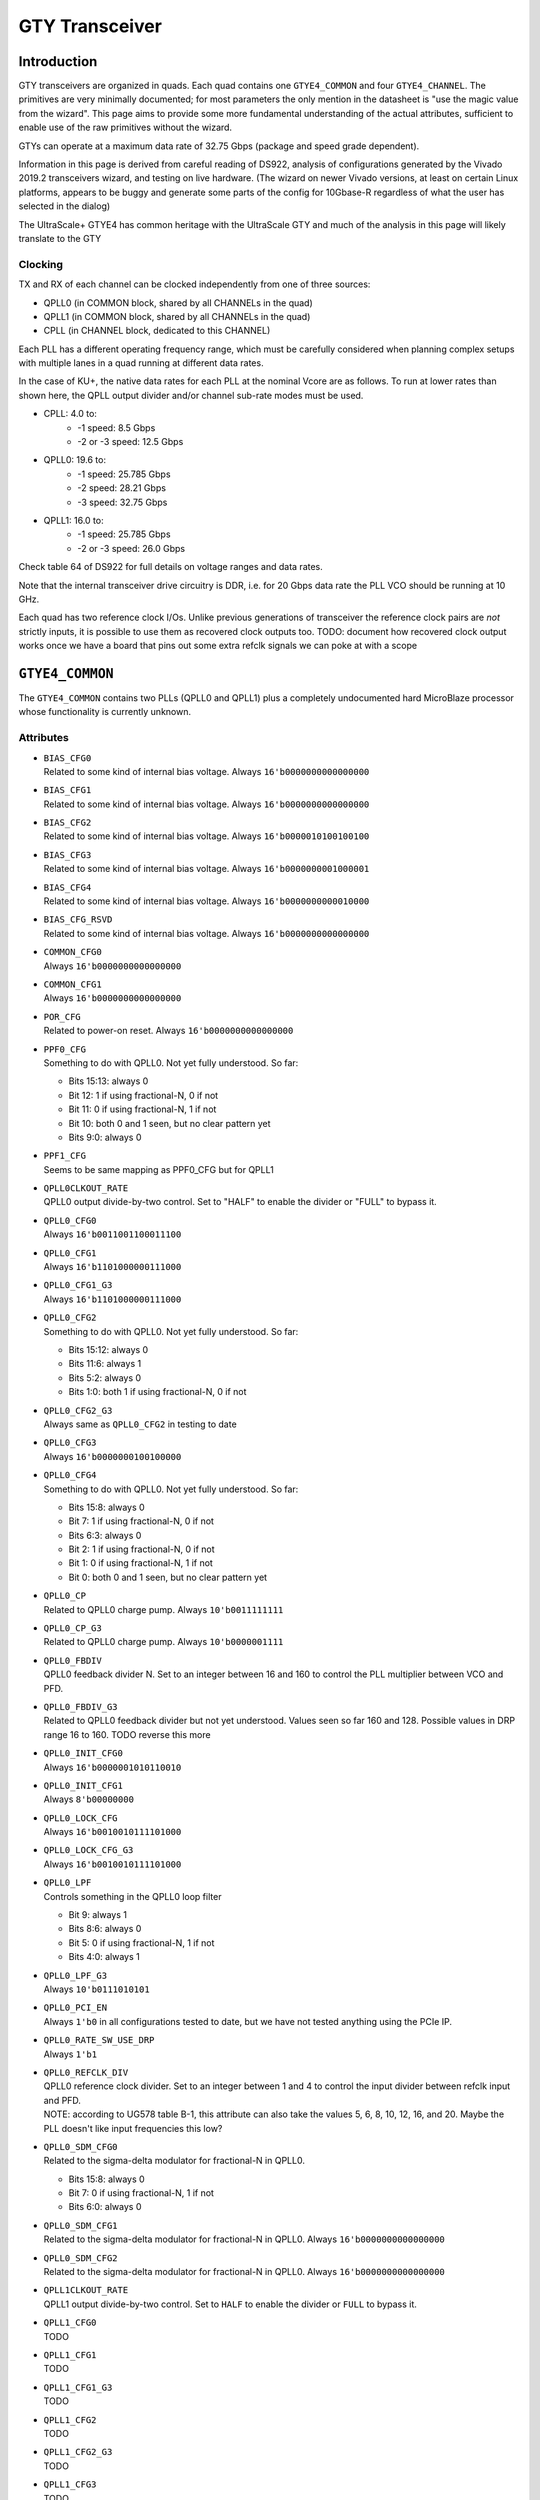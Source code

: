 GTY Transceiver
###############

Introduction
===============

GTY transceivers are organized in quads. Each quad contains one ``GTYE4_COMMON`` and four ``GTYE4_CHANNEL``. The primitives are very minimally documented; for most parameters the only mention in the datasheet is "use the magic value from the wizard". This page aims to provide some more fundamental understanding of the actual attributes, sufficient to enable use of the raw primitives without the wizard.

GTYs can operate at a maximum data rate of 32.75 Gbps (package and speed grade dependent).

Information in this page is derived from careful reading of DS922, analysis of configurations generated by the Vivado 2019.2 transceivers wizard, and testing on live hardware. (The wizard on newer Vivado versions, at least on certain Linux platforms, appears to be buggy and generate some parts of the config for 10Gbase-R regardless of what the user has selected in the dialog)

The UltraScale+ GTYE4 has common heritage with the UltraScale GTY and much of the analysis in this page will likely translate to the GTY

Clocking
-----------

TX and RX of each channel can be clocked independently from one of three sources:

* QPLL0 (in COMMON block, shared by all CHANNELs in the quad)
* QPLL1 (in COMMON block, shared by all CHANNELs in the quad)
* CPLL (in CHANNEL block, dedicated to this CHANNEL)

Each PLL has a different operating frequency range, which must be carefully considered when planning complex setups with multiple lanes in a quad running at different data rates.

In the case of KU+, the native data rates for each PLL at the nominal Vcore are as follows. To run at lower rates than shown here, the QPLL output divider and/or channel sub-rate modes must be used.

* CPLL: 4.0 to:
	* -1 speed: 8.5 Gbps
	* -2 or -3 speed: 12.5 Gbps
* QPLL0: 19.6 to:
    * -1 speed: 25.785 Gbps
    * -2 speed: 28.21 Gbps
    * -3 speed: 32.75 Gbps
* QPLL1: 16.0 to:
    * -1 speed: 25.785 Gbps
    * -2 or -3 speed: 26.0 Gbps

Check table 64 of DS922 for full details on voltage ranges and data rates.

Note that the internal transceiver drive circuitry is DDR, i.e. for 20 Gbps data rate the PLL VCO should be running at 10 GHz.

Each quad has two reference clock I/Os. Unlike previous generations of transceiver the reference clock pairs are *not* strictly inputs, it is possible to use them as recovered clock outputs too. TODO: document how recovered clock output works once we have a board that pins out some extra refclk signals we can poke at with a scope

``GTYE4_COMMON``
================

The ``GTYE4_COMMON`` contains two PLLs (QPLL0 and QPLL1) plus a completely undocumented hard MicroBlaze processor whose functionality is currently unknown.

Attributes
-----------

* | ``BIAS_CFG0``
  | Related to some kind of internal bias voltage. Always ``16'b0000000000000000``

* | ``BIAS_CFG1``
  | Related to some kind of internal bias voltage. Always ``16'b0000000000000000``

* | ``BIAS_CFG2``
  | Related to some kind of internal bias voltage. Always ``16'b0000010100100100``

* | ``BIAS_CFG3``
  | Related to some kind of internal bias voltage. Always ``16'b0000000001000001``

* | ``BIAS_CFG4``
  | Related to some kind of internal bias voltage. Always ``16'b0000000000010000``

* | ``BIAS_CFG_RSVD``
  | Related to some kind of internal bias voltage. Always ``16'b0000000000000000``

* | ``COMMON_CFG0``
  | Always ``16'b0000000000000000``

* | ``COMMON_CFG1``
  | Always ``16'b0000000000000000``

* | ``POR_CFG``
  | Related to power-on reset. Always ``16'b0000000000000000``

* | ``PPF0_CFG``
  | Something to do with QPLL0. Not yet fully understood. So far:

  * Bits 15:13: always 0
  * Bit 12: 1 if using fractional-N, 0 if not
  * Bit 11: 0 if using fractional-N, 1 if not
  * Bit 10: both 0 and 1 seen, but no clear pattern yet
  * Bits 9:0: always 0

* | ``PPF1_CFG``
  | Seems to be same mapping as PPF0_CFG but for QPLL1

* | ``QPLL0CLKOUT_RATE``
  | QPLL0 output divide-by-two control. Set to "HALF" to enable the divider or "FULL" to bypass it.

* | ``QPLL0_CFG0``
  | Always ``16'b0011001100011100``

* | ``QPLL0_CFG1``
  | Always ``16'b1101000000111000``

* | ``QPLL0_CFG1_G3``
  | Always ``16'b1101000000111000``

* | ``QPLL0_CFG2``
  | Something to do with QPLL0. Not yet fully understood. So far:

  * Bits 15:12: always 0
  * Bits 11:6: always 1
  * Bits 5:2: always 0
  * Bits 1:0: both 1 if using fractional-N, 0 if not

* | ``QPLL0_CFG2_G3``
  | Always same as ``QPLL0_CFG2`` in testing to date

* | ``QPLL0_CFG3``
  | Always ``16'b0000000100100000``

* | ``QPLL0_CFG4``
  | Something to do with QPLL0. Not yet fully understood. So far:

  * Bits 15:8: always 0
  * Bit 7: 1 if using fractional-N, 0 if not
  * Bits 6:3: always 0
  * Bit 2: 1 if using fractional-N, 0 if not
  * Bit 1: 0 if using fractional-N, 1 if not
  * Bit 0: both 0 and 1 seen, but no clear pattern yet

* | ``QPLL0_CP``
  | Related to QPLL0 charge pump. Always ``10'b0011111111``

* | ``QPLL0_CP_G3``
  | Related to QPLL0 charge pump. Always ``10'b0000001111``

* | ``QPLL0_FBDIV``
  | QPLL0 feedback divider N. Set to an integer between 16 and 160 to control the PLL multiplier between VCO and PFD.

* | ``QPLL0_FBDIV_G3``
  | Related to QPLL0 feedback divider but not yet understood. Values seen so far 160 and 128. Possible values in DRP range 16 to 160. TODO reverse this more

* | ``QPLL0_INIT_CFG0``
  | Always ``16'b0000001010110010``

* | ``QPLL0_INIT_CFG1``
  | Always ``8'b00000000``

* | ``QPLL0_LOCK_CFG``
  | Always ``16'b0010010111101000``

* | ``QPLL0_LOCK_CFG_G3``
  | Always ``16'b0010010111101000``

* | ``QPLL0_LPF``
  | Controls something in the QPLL0 loop filter

  * Bit 9: always 1
  * Bits 8:6: always 0
  * Bit 5: 0 if using fractional-N, 1 if not
  * Bits 4:0: always 1

* | ``QPLL0_LPF_G3``
  | Always ``10'b0111010101``

* | ``QPLL0_PCI_EN``
  | Always ``1'b0`` in all configurations tested to date, but we have not tested anything using the PCIe IP.

* | ``QPLL0_RATE_SW_USE_DRP``
  | Always ``1'b1``

* | ``QPLL0_REFCLK_DIV``
  | QPLL0 reference clock divider. Set to an integer between 1 and 4 to control the input divider between refclk input and PFD.
  | NOTE: according to UG578 table B-1, this attribute can also take the values 5, 6, 8, 10, 12, 16, and 20. Maybe the PLL doesn't like input frequencies this low?

* | ``QPLL0_SDM_CFG0``
  | Related to the sigma-delta modulator for fractional-N in QPLL0.

  * Bits 15:8: always 0
  * Bit 7: 0 if using fractional-N, 1 if not
  * Bits 6:0: always 0

* | ``QPLL0_SDM_CFG1``
  | Related to the sigma-delta modulator for fractional-N in QPLL0. Always ``16'b0000000000000000``

* | ``QPLL0_SDM_CFG2``
  | Related to the sigma-delta modulator for fractional-N in QPLL0. Always ``16'b0000000000000000``

* | ``QPLL1CLKOUT_RATE``
  | QPLL1 output divide-by-two control. Set to ``HALF`` to enable the divider or ``FULL`` to bypass it.

* | ``QPLL1_CFG0``
  | TODO

* | ``QPLL1_CFG1``
  | TODO

* | ``QPLL1_CFG1_G3``
  | TODO

* | ``QPLL1_CFG2``
  | TODO

* | ``QPLL1_CFG2_G3``
  | TODO

* | ``QPLL1_CFG3``
  | TODO

* | ``QPLL1_CFG4``
  | TODO

* | ``QPLL1_CP``
  | TODO

* | ``QPLL1_CP_G3``
  | TODO

* | ``QPLL1_FBDIV``
  | QPLL1 feedback divider N. Set to an integer between 16 and 160 to control the PLL multiplier between VCO and PFD.

* | ``QPLL1_FBDIV_G3``
  | Related to QPLL1 feedback divider but not yet understood

* | ``QPLL1_INIT_CFG0``
  | TODO

* | ``QPLL1_INIT_CFG1``
  | TODO

* | ``QPLL1_LOCK_CFG``
  | TODO

* | ``QPLL1_LOCK_CFG_G3``
  | TODO

* | ``QPLL1_LPF``
  | TODO

* | ``QPLL1_LPF_G3``
  | TODO

* | ``QPLL1_PCI_EN``
  | Always 1'b0 in all configurations tested to date, but we have not tested anything using the PCIe IP.

* | ``QPLL1_RATE_SW_USE_DRP``
  | TODO

* | ``QPLL1_REFCLK_DIV``
  | QPLL1 reference clock divider. Set to an integer between 1 and 4 to control the input divider between refclk input and PFD.
  | NOTE: according to UG578 table B-1, this attribute can also take the values 5, 6, 8, 10, 12, 16, and 20. Maybe the PLL doesn't like input frequencies this low?

* | ``QPLL1_SDM_CFG0``
  | TODO

* | ``QPLL1_SDM_CFG1``
  | TODO

* | ``QPLL1_SDM_CFG2``
  | TODO

* | ``RSVD_ATTR0``
  | Always ``16'b0000000000000000``

* | ``RSVD_ATTR1``
  | Always ``16'b0000000000000000``

* | ``RSVD_ATTR2``
  | Always ``16'b0000000000000000``

* | ``RSVD_ATTR3``
  | Always ``16'b0000000000000000``

* | ``RXRECCLKOUT0_SEL``
  | Controls RX recovered clock output, TODO

* | ``RXRECCLKOUT1_SEL``
  | Controls RX recovered clock output, TODO

* | ``SARC_ENB``
  | Always ``1'b0``

* | ``SARC_SEL``
  | Always ``1'b0``

* | ``SDM0INITSEED0_0``
  | Initial value for something in the sigma-delta modulator. Always ``16'b0000000100010001``

* | ``SDM0INITSEED0_1``
  | Initial value for something in the sigma-delta modulator. Always ``9'b000010001``

* | ``SDM1INITSEED0_0``
  | Initial value for something in the sigma-delta modulator. Always ``16'b0000000100010001``

* | ``SDM1INITSEED0_1``
  | Initial value for something in the sigma-delta modulator. Always ``9'b000010001``

* | ``SIM_DEVICE``
  | Selects the simulation model to use, ignored for synthesis. Should always be set to ``ULTRASCALE_PLUS``

* | ``SIM_MODE``
  | Selects something related to simulation, ignored for synthesis. Should always be set to ``FAST``

* | ``SIM_RESET_SPEEDUP``
  | Selects a tradeoff between simulation fidelity and speed. Valid values:

  * ``TRUE`` (default) simplified reset model, fastest simulation
  * ``FAST_ALIGN``: speed up simulation of TX/RX buffer bypass mode
  * ``FALSE``: most accurate modeling of reset behavior

* | ``UB_CFG0``
  | Always ``16'b0000000000000000``. Related to the hard MicroBlaze somehow.

* | ``UB_CFG1``
  | Always ``16'b0000000000000000``. Related to the hard MicroBlaze somehow.

* | ``UB_CFG2``
  | Always ``16'b0000000000000000``. Related to the hard MicroBlaze somehow.

* | ``UB_CFG3``
  | Always ``16'b0000000000000000``. Related to the hard MicroBlaze somehow.

* | ``UB_CFG4``
  | Always ``16'b0000000000000000``. Related to the hard MicroBlaze somehow.

* | ``UB_CFG5``
  | Always ``16'b0000010000000000``. Related to the hard MicroBlaze somehow.

* | ``UB_CFG6``
  | Always ``16'b0000000000000000``. Related to the hard MicroBlaze somehow.

Ports
-----------

``GTYE4_CHANNEL``
=================

Attributes
-----------
* | ``ACJTAG_DEBUG_MODE``
  | Factory test interface. Always ``1'b0``

* | ``ACJTAG_MODE``
  | Factory test interface. Always ``1'b0``

* | ``ACJTAG_RESET``
  | Factory test interface. Always ``1'b0``

* | ``ADAPT_CFG0``

* | ``ADAPT_CFG1``

* | ``ADAPT_CFG2``

* | ``ALIGN_COMMA_DOUBLE``

  * ``TRUE``: search for a 20-bit wide double 8b/10b comma character, consisting of a comma+ followed by a comma-
  * ``FALSE`` normal operation (align to a single comma)

* | ``ALIGN_COMMA_ENABLE``

  * ``TRUE``: enable the 8b/10b RX comma aligner
  * ``FALSE``: disable the comma aligner.

* | ``ALIGN_COMMA_WORD``
  | Controls which byte lane positions a comma can be aligned to.

  * 1: comma may occur in any byte lane
  * 2: comma may occur in byte lane 0 or (if 32/40 bit internal datapath) lane 2
  * 4: comma may only occur in byte lane 0 (only valid if 32/40 bit internal datapath).

  | Note that the comma aligner works on the internal datapath (max 4 byte width), not the external (max 8 byte). This means that when operating the external datapath in half-rate mode compared to the internal (e.g. 4 byte internal, 8 byte external) the comma may align to either the low or high half of the output word (e.g. byte lanes 0 or 4 if ALIGN_COMMA_WORD is 4)

* | ``ALIGN_MCOMMA_DET``
  | Set "TRUE" for the comma aligner to search for comma-. Set "FALSE" to ignore negative commas.

* | ``ALIGN_PCOMMA_DET``
  | Set "TRUE" for the comma aligner to search for comma+. Set "FALSE" to ignore positive commas.

* | ``CBCC_DATA_SOURCE_SEL``

* | ``CDR_SWAP_MODE_EN``
  | Something undocumented in the clock recovery block. Always 1'b0.

* | ``CFOK_PWRSVE_EN``
  | Enables low power mode for something, maybe? Always 1'b1.

* | ``CHAN_BOND_KEEP_ALIGN``
  | Set "TRUE" to preserve channel bond alignment when a multilane link is idle. Set "FALSE" to realign when the link wakes up, or if not using channel bonding.
* | ``CHAN_BOND_MAX_SKEW``
  | Maximum skew between lanes, in symbols, that the elastic buffer can correct for. Must be between 1 and 14.
  | Optimal value is floor(D/2) where D is the number of symbols between channel bonding sequences. Smaller values require increasingly tight tolerances on PCB trace skew, while values above D/2 risk the deskew block locking to an incorrect alignment.

  | If not using channel bonding, set to 1.
* | ``CHAN_BOND_SEQ_1_1``
  | First 8 or 10 bit (depending on RX_DATA_WIDTH / CBCC_DATA_SOURCE_SEL) symbol in channel bonding sequence 1. Value is protocol dependent; set to 10'b0000000000 if not using channel bonding.

* | ``CHAN_BOND_SEQ_1_2``
  | Second 8 or 10 bit (depending on RX_DATA_WIDTH / CBCC_DATA_SOURCE_SEL) symbol in channel bonding sequence 1. Value is protocol dependent; set to 10'b0000000000 if not using channel bonding.

* | ``CHAN_BOND_SEQ_1_3``
  | Third 8 or 10 bit (depending on RX_DATA_WIDTH / CBCC_DATA_SOURCE_SEL) symbol in channel bonding sequence 1. Value is protocol dependent; set to 10'b0000000000 if not using channel bonding.

* | ``CHAN_BOND_SEQ_1_4``
  | Fourth 8 or 10 bit (depending on RX_DATA_WIDTH / CBCC_DATA_SOURCE_SEL) symbol in channel bonding sequence 1. Value is protocol dependent; set to 10'b0000000000 if not using channel bonding.

* | ``CHAN_BOND_SEQ_1_ENABLE``
  | Bitmask for channel bonding sequence 1 allowing some symbols within the sequence to be ignored (always match). For each bit, 0 = ignore, 1 = pattern match. Set to 4'b1111 if not using channel bonding.

* | ``CHAN_BOND_SEQ_2_1``
  | First 8 or 10 bit (depending on RX_DATA_WIDTH / CBCC_DATA_SOURCE_SEL) symbol in channel bonding sequence 2. Value is protocol dependent; set to 10'b0000000000 if not using channel bonding.

* | ``CHAN_BOND_SEQ_2_2``
  | Second 8 or 10 bit (depending on RX_DATA_WIDTH / CBCC_DATA_SOURCE_SEL) symbol in channel bonding sequence 2. Value is protocol dependent; set to 10'b0000000000 if not using channel bonding.

* | ``CHAN_BOND_SEQ_2_3``
  | Third 8 or 10 bit (depending on RX_DATA_WIDTH / CBCC_DATA_SOURCE_SEL) symbol in channel bonding sequence 2. Value is protocol dependent; set to 10'b0000000000 if not using channel bonding.

* | ``CHAN_BOND_SEQ_2_4``
  | Fourth 8 or 10 bit (depending on RX_DATA_WIDTH / CBCC_DATA_SOURCE_SEL) symbol in channel bonding sequence 2. Value is protocol dependent; set to 10'b0000000000 if not using channel bonding.

* | ``CHAN_BOND_SEQ_2_ENABLE``
  | Bitmask for channel bonding sequence 2 allowing some symbols within the sequence to be ignored (always match). For each bit, 0 = ignore, 1 = pattern match. Set to 4'b1111 if not using channel bonding.

* | ``CHAN_BOND_SEQ_2_USE``
  | Set "TRUE" for channel bonding to match either sequence 1 or 2. Set "FALSE" to only match sequence 1 (sequence 2 values dontcare), or if not using channel bonding.

* | ``CHAN_BOND_SEQ_LEN``
  | Number of symbols in the channel bonding sequence (starting from symbol 1). Must be 1, 2, or 4. Set to 1 if not using channel bonding.

* | ``CH_HSPMUX``
  | Some kind of internal multiplexer setting. Appears to be two one-hot 2:1 muxes with the remaining bits set zero at this time, but not fully understood yet. More RE needed. Value depends on data rate. EDIT: this is wrong, some new configs have 4 bits set

* | ``CKCAL1_CFG_0``
* | ``CKCAL1_CFG_1``
* | ``CKCAL1_CFG_2``
* | ``CKCAL1_CFG_3``
* | ``CKCAL2_CFG_0``
* | ``CKCAL2_CFG_1``
* | ``CKCAL2_CFG_2``
* | ``CKCAL2_CFG_3``
* | ``CKCAL2_CFG_4``
* | ``CLK_CORRECT_USE``
* | ``CLK_COR_KEEP_IDLE``
* | ``CLK_COR_MAX_LAT``
* | ``CLK_COR_MIN_LAT``
* | ``CLK_COR_PRECEDENCE``
* | ``CLK_COR_REPEAT_WAIT``
* | ``CLK_COR_SEQ_1_1``
* | ``CLK_COR_SEQ_1_2``
* | ``CLK_COR_SEQ_1_3``
* | ``CLK_COR_SEQ_1_4``
* | ``CLK_COR_SEQ_1_ENABLE``
* | ``CLK_COR_SEQ_2_1``
* | ``CLK_COR_SEQ_2_2``
* | ``CLK_COR_SEQ_2_3``
* | ``CLK_COR_SEQ_2_4``
* | ``CLK_COR_SEQ_2_ENABLE``
* | ``CLK_COR_SEQ_2_USE``
* | ``CLK_COR_SEQ_LEN``
* | ``CPLL_CFG0``
  | Channel PLL configuration TODO
* | ``CPLL_CFG1``
  | Channel PLL configuration TODO
* | ``CPLL_CFG2``
  | Channel PLL configuration TODO
* | ``CPLL_CFG3``
  | Channel PLL configuration TODO
* | ``CPLL_FBDIV``
  | Channel PLL configuration TODO
* | ``CPLL_FBDIV_45``
  | Channel PLL configuration TODO
* | ``CPLL_INIT_CFG0``
  | Channel PLL configuration TODO
* | ``CPLL_LOCK_CFG``
  | Channel PLL configuration TODO
* | ``CPLL_REFCLK_DIV``
  | Channel PLL configuration TODO
* | ``CTLE3_OCAP_EXT_CTRL``
* | ``CTLE3_OCAP_EXT_EN``
* | ``DDI_CTRL``
* | ``DDI_REALIGN_WAIT``
* | ``DEC_MCOMMA_DETECT``
* | ``DEC_PCOMMA_DETECT``
* | ``DELAY_ELEC``
* | ``DMONITOR_CFG0``
* | ``DMONITOR_CFG1``
* | ``ES_CLK_PHASE_SEL``
  | Controls something unknown in the eye scan block. Set to 1'b0.
* | ``ES_CONTROL``
  | Command register for the eye scan logic. Should be set to 6'b000000 on the primitive, then update as needed via DRP if doing eye scans.
* | ``ES_ERRDET_EN``
  | Switches the SDATA bus between equivalent-time sampling and error-detect modes. Set to "FALSE" on the primitive, then update as needed via DRP if doing eye scans.
* | ``ES_EYE_SCAN_EN``
  * "TRUE": enable eye scan logic
  * "FALSE": power down eye scan logic for a slight power savings if not used
* | ``ES_HORZ_OFFSET``
  | X position of current eye scan sample. Set to 12'b000000000000 on the primitive, then update as needed via DRP if doing eye scans.
* | ``ES_PRESCALE``
  | Prescaler (2^{1+ES_PRESCALE}) for sample/error count. Must be 0 to 31; set to 5'b00000 if not using eye scan
* | ``ES_QUALIFIER0``
  | Pattern match value for eye scan qualified BER measurements. Set to 16'b0000000000000000 on the primitive, then update as needed via DRP if doing eye scans.
* | ``ES_QUALIFIER1``
  | Pattern match value for eye scan qualified BER measurements. Set to 16'b0000000000000000 on the primitive, then update as needed via DRP if doing eye scans.
* | ``ES_QUALIFIER2``
  | Pattern match value for eye scan qualified BER measurements. Set to 16'b0000000000000000 on the primitive, then update as needed via DRP if doing eye scans.
* | ``ES_QUALIFIER3``
  | Pattern match value for eye scan qualified BER measurements. Set to 16'b0000000000000000 on the primitive, then update as needed via DRP if doing eye scans.
* | ``ES_QUALIFIER4``
  | Pattern match value for eye scan qualified BER measurements. Set to 16'b0000000000000000 on the primitive, then update as needed via DRP if doing eye scans.
* | ``ES_QUALIFIER5``
  | Pattern match value for eye scan qualified BER measurements. Set to 16'b0000000000000000 on the primitive, then update as needed via DRP if doing eye scans.
* | ``ES_QUALIFIER6``
  | Pattern match value for eye scan qualified BER measurements. Set to 16'b0000000000000000 on the primitive, then update as needed via DRP if doing eye scans.
* | ``ES_QUALIFIER7``
  | Pattern match value for eye scan qualified BER measurements. Set to 16'b0000000000000000 on the primitive, then update as needed via DRP if doing eye scans.
* | ``ES_QUALIFIER8``
  | Pattern match value for eye scan qualified BER measurements. Set to 16'b0000000000000000 on the primitive, then update as needed via DRP if doing eye scans.
* | ``ES_QUALIFIER9``
  | Pattern match value for eye scan qualified BER measurements. Set to 16'b0000000000000000 on the primitive, then update as needed via DRP if doing eye scans.
* | ``ES_QUAL_MASK0``
  | Pattern mask for eye scan qualified BER measurements. Set to 16'b0000000000000000 on the primitive, then update as needed via DRP if doing eye scans.
* | ``ES_QUAL_MASK1``
  | Pattern mask for eye scan qualified BER measurements. Set to 16'b0000000000000000 on the primitive, then update as needed via DRP if doing eye scans.
* | ``ES_QUAL_MASK2``
  | Pattern mask for eye scan qualified BER measurements. Set to 16'b0000000000000000 on the primitive, then update as needed via DRP if doing eye scans.
* | ``ES_QUAL_MASK3``
  | Pattern mask for eye scan qualified BER measurements. Set to 16'b0000000000000000 on the primitive, then update as needed via DRP if doing eye scans.
* | ``ES_QUAL_MASK4``
  | Pattern mask for eye scan qualified BER measurements. Set to 16'b0000000000000000 on the primitive, then update as needed via DRP if doing eye scans.
* | ``ES_QUAL_MASK5``
  | Pattern mask for eye scan qualified BER measurements. Set to 16'b0000000000000000 on the primitive, then update as needed via DRP if doing eye scans.
* | ``ES_QUAL_MASK6``
  | Pattern mask for eye scan qualified BER measurements. Set to 16'b0000000000000000 on the primitive, then update as needed via DRP if doing eye scans.
* | ``ES_QUAL_MASK7``
  | Pattern mask for eye scan qualified BER measurements. Set to 16'b0000000000000000 on the primitive, then update as needed via DRP if doing eye scans.
* | ``ES_QUAL_MASK8``
  | Pattern mask for eye scan qualified BER measurements. Set to 16'b0000000000000000 on the primitive, then update as needed via DRP if doing eye scans.
* | ``ES_QUAL_MASK9``
  | Pattern mask for eye scan qualified BER measurements. Set to 16'b0000000000000000 on the primitive, then update as needed via DRP if doing eye scans.
* | ``ES_SDATA_MASK0``
  | Data mask for eye scan qualified BER measurements. Set to 16'b0000000000000000 on the primitive, then update as needed via DRP if doing eye scans.
* | ``ES_SDATA_MASK1``
  | Data mask for eye scan qualified BER measurements. Set to 16'b0000000000000000 on the primitive, then update as needed via DRP if doing eye scans.
* | ``ES_SDATA_MASK2``
  | Data mask for eye scan qualified BER measurements. Set to 16'b0000000000000000 on the primitive, then update as needed via DRP if doing eye scans.
* | ``ES_SDATA_MASK3``
  | Data mask for eye scan qualified BER measurements. Set to 16'b0000000000000000 on the primitive, then update as needed via DRP if doing eye scans.
* | ``ES_SDATA_MASK4``
  | Data mask for eye scan qualified BER measurements. Set to 16'b0000000000000000 on the primitive, then update as needed via DRP if doing eye scans.
* | ``ES_SDATA_MASK5``
  | Data mask for eye scan qualified BER measurements. Set to 16'b0000000000000000 on the primitive, then update as needed via DRP if doing eye scans.
* | ``ES_SDATA_MASK6``
  | Data mask for eye scan qualified BER measurements. Set to 16'b0000000000000000 on the primitive, then update as needed via DRP if doing eye scans.
* | ``ES_SDATA_MASK7``
  | Data mask for eye scan qualified BER measurements. Set to 16'b0000000000000000 on the primitive, then update as needed via DRP if doing eye scans.
* | ``ES_SDATA_MASK8``
  | Data mask for eye scan qualified BER measurements. Set to 16'b0000000000000000 on the primitive, then update as needed via DRP if doing eye scans.
* | ``ES_SDATA_MASK9``
  | Data mask for eye scan qualified BER measurements. Set to 16'b0000000000000000 on the primitive, then update as needed via DRP if doing eye scans.
* | ``EYESCAN_VP_RANGE``
  | Related to eye scan, but doesn't seem to be used for anything? Always set to 0
* | ``EYE_SCAN_SWAP_EN``
  | Related to eye scan, exact functionality unclear. Always set to 1'b0.
* | ``FTS_DESKEW_SEQ_ENABLE``
* | ``FTS_LANE_DESKEW_CFG``
* | ``FTS_LANE_DESKEW_EN``
* | ``GEARBOX_MODE``
* | ``ISCAN_CK_PH_SEL2``
* | ``LOCAL_MASTER``
* | ``LPBK_BIAS_CTRL``
* | ``LPBK_EN_RCAL_B``
* | ``LPBK_EXT_RCAL``
* | ``LPBK_IND_CTRL0``
* | ``LPBK_IND_CTRL1``
* | ``LPBK_IND_CTRL2``
* | ``LPBK_RG_CTRL``
* | ``OOBDIVCTL``
* | ``OOB_PWRUP``
* | ``PCI3_AUTO_REALIGN``
* | ``PCI3_PIPE_RX_ELECIDLE``
* | ``PCI3_RX_ASYNC_EBUF_BYPASS``
* | ``PCI3_RX_ELECIDLE_EI2_ENABLE``
* | ``PCI3_RX_ELECIDLE_H2L_COUNT``
* | ``PCI3_RX_ELECIDLE_H2L_DISABLE``
* | ``PCI3_RX_ELECIDLE_HI_COUNT``
* | ``PCI3_RX_ELECIDLE_LP4_DISABLE``
* | ``PCI3_RX_FIFO_DISABLE``
* | ``PCIE3_CLK_COR_EMPTY_THRSH``
* | ``PCIE3_CLK_COR_FULL_THRSH``
* | ``PCIE3_CLK_COR_MAX_LAT``
* | ``PCIE3_CLK_COR_MIN_LAT``
* | ``PCIE3_CLK_COR_THRSH_TIMER``
* | ``PCIE_64B_DYN_CLKSW_DIS``
* | ``PCIE_BUFG_DIV_CTRL``
* | ``PCIE_GEN4_64BIT_INT_EN``
* | ``PCIE_PLL_SEL_MODE_GEN12``
* | ``PCIE_PLL_SEL_MODE_GEN3``
* | ``PCIE_PLL_SEL_MODE_GEN4``
* | ``PCIE_RXPCS_CFG_GEN3``
* | ``PCIE_RXPMA_CFG``
* | ``PCIE_TXPCS_CFG_GEN3``
* | ``PCIE_TXPMA_CFG``
* | ``PCS_PCIE_EN``
* | ``PCS_RSVD0``
* | ``PD_TRANS_TIME_FROM_P2``
* | ``PD_TRANS_TIME_NONE_P2``
* | ``PD_TRANS_TIME_TO_P2``
* | ``PREIQ_FREQ_BST``
  | Controls some kind of data rate dependent high frequency boost. Exact functionality not well understood.
  | Values range from 0 or 1 at lower data rates (roughly 10 Gbps and below) to 2 around 20 Gbps and 3 around 25 Gbps, but RE is still ongoing.
  | In particular, around 10 Gbps the transfer function from data rate to PREIQ_FREQ_BST appears non-monotonic.
* | ``RATE_SW_USE_DRP``
* | ``RCLK_SIPO_DLY_ENB``
* | ``RCLK_SIPO_INV_EN``
* | ``RTX_BUF_CML_CTRL``
* | ``RTX_BUF_TERM_CTRL``
* | ``RXBUFRESET_TIME``
* | ``RXBUF_ADDR_MODE``
* | ``RXBUF_EIDLE_HI_CNT``
* | ``RXBUF_EIDLE_LO_CNT``
* | ``RXBUF_EN``
* | ``RXBUF_RESET_ON_CB_CHANGE``
* | ``RXBUF_RESET_ON_COMMAALIGN``
* | ``RXBUF_RESET_ON_EIDLE``
* | ``RXBUF_RESET_ON_RATE_CHANGE``
* | ``RXBUF_THRESH_OVFLW``
* | ``RXBUF_THRESH_OVRD``
* | ``RXBUF_THRESH_UNDFLW``
* | ``RXCDRFREQRESET_TIME``
* | ``RXCDRPHRESET_TIME``
* | ``RXCDR_CFG0``
* | ``RXCDR_CFG0_GEN3``
* | ``RXCDR_CFG1``
* | ``RXCDR_CFG1_GEN3``
* | ``RXCDR_CFG2``
* | ``RXCDR_CFG2_GEN2``
* | ``RXCDR_CFG2_GEN3``
* | ``RXCDR_CFG2_GEN4``
* | ``RXCDR_CFG3``
* | ``RXCDR_CFG3_GEN2``
* | ``RXCDR_CFG3_GEN3``
* | ``RXCDR_CFG3_GEN4``
* | ``RXCDR_CFG4``
* | ``RXCDR_CFG4_GEN3``
* | ``RXCDR_CFG5``
* | ``RXCDR_CFG5_GEN3``
* | ``RXCDR_FR_RESET_ON_EIDLE``
* | ``RXCDR_HOLD_DURING_EIDLE``
* | ``RXCDR_LOCK_CFG0``
* | ``RXCDR_LOCK_CFG1``
* | ``RXCDR_LOCK_CFG2``
* | ``RXCDR_LOCK_CFG3``
* | ``RXCDR_LOCK_CFG4``
* | ``RXCDR_PH_RESET_ON_EIDLE``
* | ``RXCFOK_CFG0``
* | ``RXCFOK_CFG1``
* | ``RXCFOK_CFG2``
* | ``RXCKCAL1_IQ_LOOP_RST_CFG``
* | ``RXCKCAL1_I_LOOP_RST_CFG``
* | ``RXCKCAL1_Q_LOOP_RST_CFG``
* | ``RXCKCAL2_DX_LOOP_RST_CFG``
* | ``RXCKCAL2_D_LOOP_RST_CFG``
* | ``RXCKCAL2_S_LOOP_RST_CFG``
* | ``RXCKCAL2_X_LOOP_RST_CFG``
* | ``RXDFELPMRESET_TIME``
* | ``RXDFELPM_KL_CFG0``
* | ``RXDFELPM_KL_CFG1``
* | ``RXDFELPM_KL_CFG2``
* | ``RXDFE_CFG0``
* | ``RXDFE_CFG1``
* | ``RXDFE_GC_CFG0``
* | ``RXDFE_GC_CFG1``
* | ``RXDFE_GC_CFG2``
* | ``RXDFE_H2_CFG0``
* | ``RXDFE_H2_CFG1``
* | ``RXDFE_H3_CFG0``
* | ``RXDFE_H3_CFG1``
* | ``RXDFE_H4_CFG0``
* | ``RXDFE_H4_CFG1``
* | ``RXDFE_H5_CFG0``
* | ``RXDFE_H5_CFG1``
* | ``RXDFE_H6_CFG0``
* | ``RXDFE_H6_CFG1``
* | ``RXDFE_H7_CFG0``
* | ``RXDFE_H7_CFG1``
* | ``RXDFE_H8_CFG0``
* | ``RXDFE_H8_CFG1``
* | ``RXDFE_H9_CFG0``
* | ``RXDFE_H9_CFG1``
* | ``RXDFE_HA_CFG0``
* | ``RXDFE_HA_CFG1``
* | ``RXDFE_HB_CFG0``
* | ``RXDFE_HB_CFG1``
* | ``RXDFE_HC_CFG0``
* | ``RXDFE_HC_CFG1``
* | ``RXDFE_HD_CFG0``
* | ``RXDFE_HD_CFG1``
* | ``RXDFE_HE_CFG0``
* | ``RXDFE_HE_CFG1``
* | ``RXDFE_HF_CFG0``
* | ``RXDFE_HF_CFG1``
* | ``RXDFE_KH_CFG0``
* | ``RXDFE_KH_CFG1``
* | ``RXDFE_KH_CFG2``
* | ``RXDFE_KH_CFG3``
* | ``RXDFE_OS_CFG0``
* | ``RXDFE_OS_CFG1``
* | ``RXDFE_UT_CFG0``
* | ``RXDFE_UT_CFG1``
* | ``RXDFE_UT_CFG2``
* | ``RXDFE_VP_CFG0``
* | ``RXDFE_VP_CFG1``
* | ``RXDLY_CFG``
* | ``RXDLY_LCFG``
* | ``RXELECIDLE_CFG``
* | ``RXGBOX_FIFO_INIT_RD_ADDR``
* | ``RXGEARBOX_EN``
* | ``RXISCANRESET_TIME``
* | ``RXLPM_CFG``
* | ``RXLPM_GC_CFG``
* | ``RXLPM_KH_CFG0``
* | ``RXLPM_KH_CFG1``
* | ``RXLPM_OS_CFG0``
* | ``RXLPM_OS_CFG1``
* | ``RXOOB_CFG``
* | ``RXOOB_CLK_CFG``
* | ``RXOSCALRESET_TIME``
* | ``RXOUT_DIV``
* | ``RXPCSRESET_TIME``
* | ``RXPHBEACON_CFG``
* | ``RXPHDLY_CFG``
* | ``RXPHSAMP_CFG``
* | ``RXPHSLIP_CFG``
* | ``RXPH_MONITOR_SEL``
* | ``RXPI_CFG0``
* | ``RXPI_CFG1``
* | ``RXPMACLK_SEL``
* | ``RXPMARESET_TIME``
* | ``RXPRBS_ERR_LOOPBACK``
* | ``RXPRBS_LINKACQ_CNT``
* | ``RXREFCLKDIV2_SEL``
* | ``RXSLIDE_AUTO_WAIT``
* | ``RXSLIDE_MODE``
* | ``RXSYNC_MULTILANE``
* | ``RXSYNC_OVRD``
* | ``RXSYNC_SKIP_DA``
* | ``RX_AFE_CM_EN``
* | ``RX_BIAS_CFG0``
* | ``RX_BUFFER_CFG``
* | ``RX_CAPFF_SARC_ENB``
* | ``RX_CLK25_DIV``
  | Divider from reference clock to get a nominally 25 MHz internal clock for the RX logic.
  | The divider must be between 1 and 32, and the resulting clock frequency must not exceed 25 MHz.
  | For example, use a divide value of 4 for a 100 MHz reference clock, but 5 for 100.01 MHz.
* | ``RX_CLKMUX_EN``
* | ``RX_CLK_SLIP_OVRD``
* | ``RX_CM_BUF_CFG``
* | ``RX_CM_BUF_PD``
* | ``RX_CM_SEL``
* | ``RX_CM_TRIM``
* | ``RX_CTLE_PWR_SAVING``
* | ``RX_CTLE_RES_CTRL``
* | ``RX_DATA_WIDTH``
* | ``RX_DDI_SEL``
* | ``RX_DEFER_RESET_BUF_EN``
* | ``RX_DEGEN_CTRL``
* | ``RX_DFELPM_CFG0``
* | ``RX_DFELPM_CFG1``
* | ``RX_DFELPM_KLKH_AGC_STUP_EN``
* | ``RX_DFE_AGC_CFG1``
* | ``RX_DFE_KL_LPM_KH_CFG0``
* | ``RX_DFE_KL_LPM_KH_CFG1``
* | ``RX_DFE_KL_LPM_KL_CFG0``
* | ``RX_DFE_KL_LPM_KL_CFG1``
* | ``RX_DFE_LPM_HOLD_DURING_EIDLE``
* | ``RX_DISPERR_SEQ_MATCH``
* | ``RX_DIVRESET_TIME``
* | ``RX_EN_CTLE_RCAL_B``
* | ``RX_EN_SUM_RCAL_B``
* | ``RX_EYESCAN_VS_CODE``
* | ``RX_EYESCAN_VS_NEG_DIR``
* | ``RX_EYESCAN_VS_RANGE``
* | ``RX_EYESCAN_VS_UT_SIGN``
* | ``RX_FABINT_USRCLK_FLOP``
* | ``RX_I2V_FILTER_EN``
* | ``RX_INT_DATAWIDTH``
* | ``RX_PMA_POWER_SAVE``
* | ``RX_PMA_RSV0``
* | ``RX_PROGDIV_CFG``
* | ``RX_PROGDIV_RATE``
* | ``RX_RESLOAD_CTRL``
* | ``RX_RESLOAD_OVRD``
* | ``RX_SAMPLE_PERIOD``
* | ``RX_SUM_DEGEN_AVTT_OVERITE``
* | ``RX_SUM_DFETAPREP_EN``
* | ``RX_SUM_IREF_TUNE``
* | ``RX_SUM_PWR_SAVING``
* | ``RX_SUM_RES_CTRL``
* | ``RX_SUM_VCMTUNE``
* | ``RX_SUM_VCM_BIAS_TUNE_EN``
* | ``RX_SUM_VCM_OVWR``
* | ``RX_SUM_VREF_TUNE``
* | ``RX_TUNE_AFE_OS``
* | ``RX_VREG_CTRL``
* | ``RX_VREG_PDB``
* | ``RX_WIDEMODE_CDR``
  | Data rate dependent adjustment of something in the RX clock recovery block.
  * 15 Gbps and below: 2'b01
  * 20 Gbps and above: 2'b10
  | RE is ongoing, the exact transition points are not currently known.
* | ``RX_WIDEMODE_CDR_GEN3``
  | Always 2'b00
* | ``RX_WIDEMODE_CDR_GEN4``
  | Always 2'b01
* | ``RX_XCLK_SEL``
* | ``RX_XMODE_SEL``
  | Data rate dependent adjustment of something in the receiver.
  * 10.3125 Gbps and below: 1'b1
  * 15 Gbps and above: 1'b0
* | ``SAMPLE_CLK_PHASE``
* | ``SAS_12G_MODE``
* | ``SATA_BURST_SEQ_LEN``
* | ``SATA_CPLL_CFG``
* | ``SHOW_REALIGN_COMMA``
* | ``SIM_DEVICE``
* | ``SIM_MODE``
* | ``SIM_RECEIVER_DETECT_PASS``
* | ``SIM_RESET_SPEEDUP``
* | ``SIM_TX_EIDLE_DRIVE_LEVEL``
* | ``SRSTMODE``
* | ``TAPDLY_SET_TX``
* | ``TERM_RCAL_CFG``
* | ``TERM_RCAL_OVRD``
* | ``TRANS_TIME_RATE``
* | ``TST_RSV0``
* | ``TST_RSV1``
* | ``TXBUF_EN``
* | ``TXBUF_RESET_ON_RATE_CHANGE``
* | ``TXDLY_CFG``
* | ``TXDLY_LCFG``
* | ``TXDRV_FREQBAND``
  | Specifies the frequency range the output driver is operating in.
  * 10.3125 Gbps and below: 0
  * 15-20 Gbps: 1
  * 25 Gbps: 3
  | RE is ongoing, the exact transition points are not currently known.
* | ``TXFE_CFG0``
* | ``TXFE_CFG1``
* | ``TXFE_CFG2``
* | ``TXFE_CFG3``
* | ``TXFIFO_ADDR_CFG``
* | ``TXGBOX_FIFO_INIT_RD_ADDR``
* | ``TXGEARBOX_EN``
* | ``TXOUT_DIV``
* | ``TXPCSRESET_TIME``
* | ``TXPHDLY_CFG0``
* | ``TXPHDLY_CFG1``
* | ``TXPH_CFG``
* | ``TXPH_CFG2``
* | ``TXPH_MONITOR_SEL``
* | ``TXPI_CFG0``
* | ``TXPI_CFG1``
* | ``TXPI_GRAY_SEL``
* | ``TXPI_INVSTROBE_SEL``
* | ``TXPI_PPM``
* | ``TXPI_PPM_CFG``
* | ``TXPI_SYNFREQ_PPM``
* | ``TXPMARESET_TIME``
* | ``TXREFCLKDIV2_SEL``
* | ``TXSWBST_BST``
* | ``TXSWBST_EN``
* | ``TXSWBST_MAG``
* | ``TXSYNC_MULTILANE``
* | ``TXSYNC_OVRD``
* | ``TXSYNC_SKIP_DA``
* | ``TX_CLK25_DIV``
  | Divider from reference clock to get a nominally 25 MHz internal clock for the TX logic.
  | The divider must be between 1 and 32, and the resulting clock frequency must not exceed 25 MHz.
  | For example, use a divide value of 4 for a 100 MHz reference clock, but 5 for 100.01 MHz.
* | ``TX_CLKMUX_EN``
* | ``TX_DATA_WIDTH``
* | ``TX_DCC_LOOP_RST_CFG``
* | ``TX_DEEMPH0``
* | ``TX_DEEMPH1``
* | ``TX_DEEMPH2``
* | ``TX_DEEMPH3``
* | ``TX_DIVRESET_TIME``
* | ``TX_DRIVE_MODE``
* | ``TX_EIDLE_ASSERT_DELAY``
* | ``TX_EIDLE_DEASSERT_DELAY``
* | ``TX_FABINT_USRCLK_FLOP``
* | ``TX_FIFO_BYP_EN``
* | ``TX_IDLE_DATA_ZERO``
* | ``TX_INT_DATAWIDTH``
* | ``TX_LOOPBACK_DRIVE_HIZ``
* | ``TX_MAINCURSOR_SEL``
* | ``TX_MARGIN_FULL_0``
* | ``TX_MARGIN_FULL_1``
* | ``TX_MARGIN_FULL_2``
* | ``TX_MARGIN_FULL_3``
* | ``TX_MARGIN_FULL_4``
* | ``TX_MARGIN_LOW_0``
* | ``TX_MARGIN_LOW_1``
* | ``TX_MARGIN_LOW_2``
* | ``TX_MARGIN_LOW_3``
* | ``TX_MARGIN_LOW_4``
* | ``TX_PHICAL_CFG0``
* | ``TX_PHICAL_CFG1``
* | ``TX_PI_BIASSET``
* | ``TX_PMADATA_OPT``
* | ``TX_PMA_POWER_SAVE``
* | ``TX_PMA_RSV0``
* | ``TX_PMA_RSV1``
* | ``TX_PROGCLK_SEL``
* | ``TX_PROGDIV_CFG``
* | ``TX_PROGDIV_RATE``
* | ``TX_RXDETECT_CFG``
* | ``TX_RXDETECT_REF``
* | ``TX_SAMPLE_PERIOD``
* | ``TX_SW_MEAS``
* | ``TX_VREG_CTRL``
  | Controls an internal voltage regulator in the transmit logic, maybe a trim setting? Always 3'b011
* | ``TX_VREG_PDB``
  | Enables power to an internal voltage regulator in the transmit logic. Always 1'b1
* | ``TX_VREG_VREFSEL``
* | ``TX_XCLK_SEL``
* | ``USB_BOTH_BURST_IDLE``
* | ``USB_BURSTMAX_U3WAKE``
* | ``USB_BURSTMIN_U3WAKE``
* | ``USB_CLK_COR_EQ_EN``
* | ``USB_EXT_CNTL``
* | ``USB_IDLEMAX_POLLING``
* | ``USB_IDLEMIN_POLLING``
* | ``USB_LFPSPING_BURST``
* | ``USB_LFPSPOLLING_BURST``
* | ``USB_LFPSPOLLING_IDLE_MS``
* | ``USB_LFPSU1EXIT_BURST``
* | ``USB_LFPSU2LPEXIT_BURST_MS``
* | ``USB_LFPSU3WAKE_BURST_MS``
* | ``USB_LFPS_TPERIOD``
* | ``USB_LFPS_TPERIOD_ACCURATE``
* | ``USB_MODE``
* | ``USB_PCIE_ERR_REP_DIS``
* | ``USB_PING_SATA_MAX_INIT``
* | ``USB_PING_SATA_MIN_INIT``
* | ``USB_POLL_SATA_MAX_BURST``
* | ``USB_POLL_SATA_MIN_BURST``
* | ``USB_RAW_ELEC``
* | ``USB_RXIDLE_P0_CTRL``
* | ``USB_TXIDLE_TUNE_ENABLE``
* | ``USB_U1_SATA_MAX_WAKE``
* | ``USB_U1_SATA_MIN_WAKE``
* | ``USB_U2_SAS_MAX_COM``
* | ``USB_U2_SAS_MIN_COM``
* | ``USE_PCS_CLK_PHASE_SEL``
  | Always 1'b0.
* | ``Y_ALL_MODE``
  | Always 1'b0.

Ports
-----------

